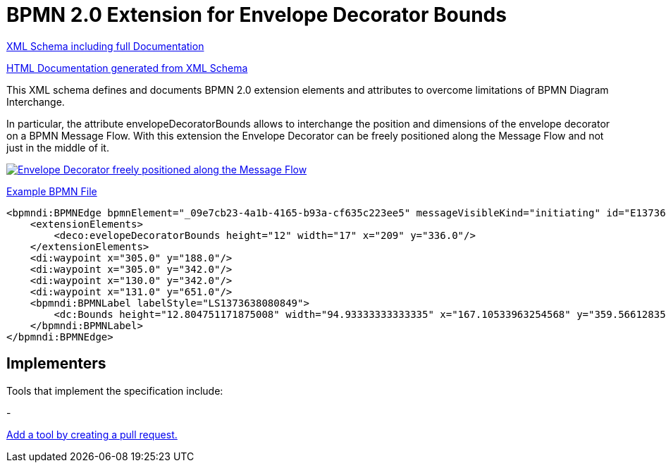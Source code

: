 BPMN 2.0 Extension for Envelope Decorator Bounds
================================================

link:bpmn-envelope-decorator-bounds.xsd[XML Schema including full Documentation]

link:https://falko.github.io/bpmn-extensions/envelope-decorator-bounds/bpmn-envelope-decorator-bounds.html[HTML Documentation generated from XML Schema]

This XML schema defines and documents BPMN 2.0 extension elements and
attributes to overcome limitations of BPMN Diagram Interchange.

In particular, the attribute envelopeDecoratorBounds allows to interchange the position and dimensions
of the envelope decorator on a BPMN Message Flow.
With this extension the Envelope Decorator can be freely positioned
along the Message Flow and not just in the middle of it.

image:bpmn-envelope-decorator-bounds.part.png["Envelope Decorator freely positioned along the Message Flow", link=bpmn-envelope-decorator-bounds.png]

link:bpmn-envelope-decorator-bounds.bpmn[Example BPMN File]

[source,xml]
----
<bpmndi:BPMNEdge bpmnElement="_09e7cb23-4a1b-4165-b93a-cf635c223ee5" messageVisibleKind="initiating" id="E1373638081031__09e7cb23-4a1b-4165-b93a-cf635c223ee5">
    <extensionElements>
        <deco:evelopeDecoratorBounds height="12" width="17" x="209" y="336.0"/>
    </extensionElements>
    <di:waypoint x="305.0" y="188.0"/>
    <di:waypoint x="305.0" y="342.0"/>
    <di:waypoint x="130.0" y="342.0"/>
    <di:waypoint x="131.0" y="651.0"/>
    <bpmndi:BPMNLabel labelStyle="LS1373638080849">
        <dc:Bounds height="12.804751171875008" width="94.93333333333335" x="167.10533963254568" y="359.56612835107035"/>
    </bpmndi:BPMNLabel>
</bpmndi:BPMNEdge>

----
## Implementers

Tools that implement the specification include:

- 

link:https://github.com/bpmn-miwg/bpmn-deco/edit/master/README.adoc[Add a tool by creating a pull request.]
